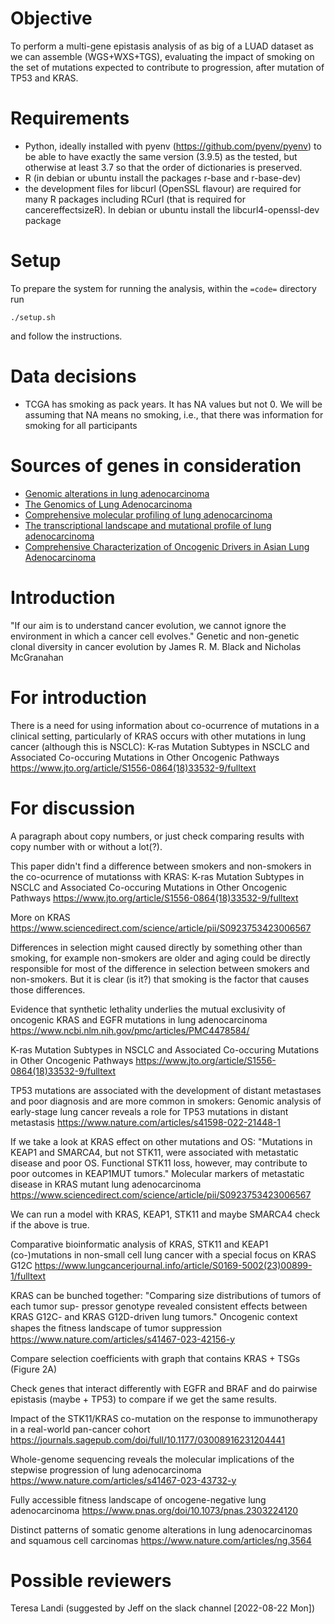 #+CATEGORY: luad

* Objective

To perform a multi-gene epistasis analysis of as big of a LUAD dataset
as we can assemble (WGS+WXS+TGS), evaluating the impact of smoking on
the set of mutations expected to contribute to progression, after
mutation of TP53 and KRAS.

* Requirements

- Python, ideally installed with pyenv
  (https://github.com/pyenv/pyenv) to be able to have exactly the same
  version (3.9.5) as the tested, but otherwise at least 3.7 so that
  the order of dictionaries is preserved.
- R (in debian or ubuntu install the packages r-base and r-base-dev)
- the development files for libcurl (OpenSSL flavour) are required for
  many R packages including RCurl (that is required for
  cancereffectsizeR). In debian or ubuntu install the
  libcurl4-openssl-dev package

* Setup

To prepare the system for running the analysis, within the ==code==
directory run
#+begin_src shell
  ./setup.sh
#+end_src
and follow the instructions.

* Data decisions

- TCGA has smoking as pack years. It has NA values but not 0. We will
  be assuming that NA means no smoking, i.e., that there was
  information for smoking for all participants

* Sources of genes in consideration

- [[https://www.sciencedirect.com/science/article/pii/S1470204515000777#][Genomic alterations in lung adenocarcinoma]]
- [[https://www.ncbi.nlm.nih.gov/pmc/articles/PMC3092285/][The Genomics of Lung Adenocarcinoma]]
- [[https://www.nature.com/articles/nature13385][Comprehensive molecular profiling of lung adenocarcinoma]]
- [[https://genome.cshlp.org/content/22/11/2109.full][The transcriptional landscape and mutational profile of lung adenocarcinoma]]
- [[https://www.sciencedirect.com/science/article/pii/S1556086416309273][Comprehensive Characterization of Oncogenic Drivers in Asian Lung Adenocarcinoma]]

* Introduction

"If our aim is to understand cancer evolution, we cannot ignore the
environment in which a cancer cell evolves." Genetic and non-genetic
clonal diversity in cancer evolution by James R. M. Black and Nicholas
McGranahan

* For introduction

There is a need for using information about co-ocurrence of mutations
in a clinical setting, particularly of KRAS occurs with other
mutations in lung cancer (although this is NSCLC): K-ras Mutation
Subtypes in NSCLC and Associated Co-occuring Mutations in Other
Oncogenic Pathways
https://www.jto.org/article/S1556-0864(18)33532-9/fulltext

* For discussion

A paragraph about copy numbers, or just check comparing results with
copy number with or without a lot(?).

This paper didn't find a difference between smokers and non-smokers in
the co-ocurrence of mutationss with KRAS: K-ras Mutation Subtypes in
NSCLC and Associated Co-occuring Mutations in Other Oncogenic Pathways
https://www.jto.org/article/S1556-0864(18)33532-9/fulltext


More on KRAS
https://www.sciencedirect.com/science/article/pii/S0923753423006567

Differences in selection might caused directly by something other than
smoking, for example non-smokers are older and aging could be directly
responsible for most of the difference in selection between smokers
and non-smokers. But it is clear (is it?) that smoking is the factor
that causes those differences.


Evidence that synthetic lethality underlies the mutual exclusivity of
oncogenic KRAS and EGFR mutations in lung adenocarcinoma
https://www.ncbi.nlm.nih.gov/pmc/articles/PMC4478584/


K-ras Mutation Subtypes in NSCLC and Associated Co-occuring Mutations
in Other Oncogenic Pathways
https://www.jto.org/article/S1556-0864(18)33532-9/fulltext


TP53 mutations are associated with the development of distant
metastases and poor diagnosis and are more common in smokers: Genomic
analysis of early-stage lung cancer reveals a role for TP53 mutations
in distant metastasis
https://www.nature.com/articles/s41598-022-21448-1


If we take a look at KRAS effect on other mutations and OS: "Mutations
in KEAP1 and SMARCA4, but not STK11, were associated with metastatic
disease and poor OS. Functional STK11 loss, however, may contribute to
poor outcomes in KEAP1MUT tumors." Molecular markers of metastatic
disease in KRAS mutant lung adenocarcinoma
https://www.sciencedirect.com/science/article/pii/S0923753423006567

We can run a model with KRAS, KEAP1, STK11 and maybe SMARCA4 check if
the above is true.


Comparative bioinformatic analysis of KRAS, STK11 and KEAP1
(co-)mutations in non-small cell lung cancer with a special focus on
KRAS G12C
https://www.lungcancerjournal.info/article/S0169-5002(23)00899-1/fulltext


KRAS can be bunched together: "Comparing size distributions of tumors of each tumor sup- pressor
genotype revealed consistent effects between KRAS G12C- and KRAS
G12D-driven lung tumors." Oncogenic context shapes the ﬁtness
landscape of tumor suppression
https://www.nature.com/articles/s41467-023-42156-y

Compare selection coefficients with graph that contains KRAS + TSGs
(Figure 2A)

Check genes that interact differently with EGFR and BRAF and do
pairwise epistasis (maybe + TP53) to compare if we get the same
results.


Impact of the STK11/KRAS co-mutation on the response to immunotherapy
in a real-world pan-cancer cohort
https://journals.sagepub.com/doi/full/10.1177/03008916231204441


Whole-genome sequencing reveals the molecular implications of the
stepwise progression of lung adenocarcinoma
https://www.nature.com/articles/s41467-023-43732-y


Fully accessible fitness landscape of oncogene-negative lung
adenocarcinoma https://www.pnas.org/doi/10.1073/pnas.2303224120


Distinct patterns of somatic genome alterations in lung
adenocarcinomas and squamous cell carcinomas
https://www.nature.com/articles/ng.3564

* Possible reviewers

Teresa Landi (suggested by Jeff on the slack channel [2022-08-22 Mon])

